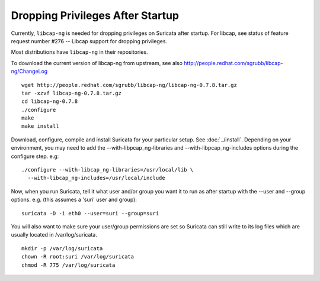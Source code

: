 Dropping Privileges After Startup
=================================

Currently, ``libcap-ng`` is needed for dropping privileges on Suricata
after startup. For libcap, see status of feature request number #276
-- Libcap support for dropping privileges.

Most distributions have ``libcap-ng`` in their repositories.

To download the current version of libcap-ng from upstream, see also
http://people.redhat.com/sgrubb/libcap-ng/ChangeLog

::

  wget http://people.redhat.com/sgrubb/libcap-ng/libcap-ng-0.7.8.tar.gz
  tar -xzvf libcap-ng-0.7.8.tar.gz
  cd libcap-ng-0.7.8
  ./configure
  make
  make install

Download, configure, compile and install Suricata for your particular setup.
See :doc:`../install`. Depending on your environment, you may need to add the
--with-libpcap_ng-libraries and --with-libpcap_ng-includes options
during the configure step. e.g:

::

  ./configure --with-libcap_ng-libraries=/usr/local/lib \
    --with-libcap_ng-includes=/usr/local/include

Now, when you run Suricata, tell it what user and/or group you want it
to run as after startup with the --user and --group options.
e.g. (this assumes a 'suri' user and group):

::

  suricata -D -i eth0 --user=suri --group=suri

You will also want to make sure your user/group permissions are set so
Suricata can still write to its log files which are usually located in
/var/log/suricata.

::

  mkdir -p /var/log/suricata
  chown -R root:suri /var/log/suricata
  chmod -R 775 /var/log/suricata

